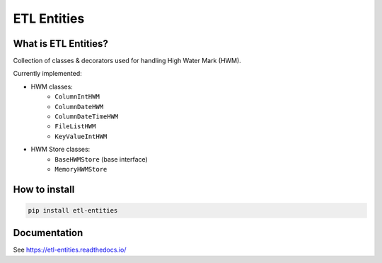 .. title

ETL Entities
============

|Repo Status| |PyPI| |PyPI License| |PyPI Python Version|
|Documentation| |Build Status| |Coverage|

.. |Repo Status| image:: https://www.repostatus.org/badges/latest/active.svg
    :target: https://github.com/MobileTeleSystems/etl-entities
.. |PyPI| image:: https://img.shields.io/pypi/v/etl-entities
    :target: https://pypi.org/project/etl-entities/
.. |PyPI License| image:: https://img.shields.io/pypi/l/etl-entities.svg
    :target: https://github.com/MobileTeleSystems/etl-entities/blob/develop/LICENSE.txt
.. |PyPI Python Version| image:: https://img.shields.io/pypi/pyversions/etl-entities.svg
    :target: https://badge.fury.io/py/etl-entities
.. |Build Status| image:: https://github.com/MobileTeleSystems/etl-entities/workflows/Tests/badge.svg
    :target: https://github.com/MobileTeleSystems/etl-entities/actions
.. |Documentation| image:: https://readthedocs.org/projects/etl-entities/badge/?version=stable
    :target: https://etl-entities.readthedocs.io/
.. |Coverage| image:: https://codecov.io/gh/MobileTeleSystems/etl-entities/branch/develop/graph/badge.svg?token=RIO8URKNZJ
    :target: https://codecov.io/gh/MobileTeleSystems/etl-entities

What is ETL Entities?
-----------------------

Collection of classes & decorators used for handling High Water Mark (HWM).

Currently implemented:

* HWM classes:
    * ``ColumnIntHWM``
    * ``ColumnDateHWM``
    * ``ColumnDateTimeHWM``
    * ``FileListHWM``
    * ``KeyValueIntHWM``

* HWM Store classes:
    * ``BaseHWMStore`` (base interface)
    * ``MemoryHWMStore``

.. installation

How to install
---------------

.. code:: bash

    pip install etl-entities

.. documentation

Documentation
-------------

See https://etl-entities.readthedocs.io/
